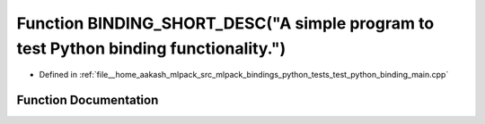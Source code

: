 .. _exhale_function_test__python__binding__main_8cpp_1a096a0f0baab4971dc2be306fea5c8b48:

Function BINDING_SHORT_DESC("A simple program to test Python binding functionality.")
=====================================================================================

- Defined in :ref:`file__home_aakash_mlpack_src_mlpack_bindings_python_tests_test_python_binding_main.cpp`


Function Documentation
----------------------


.. doxygenfunction:: BINDING_SHORT_DESC("A simple program to test Python binding functionality.")
